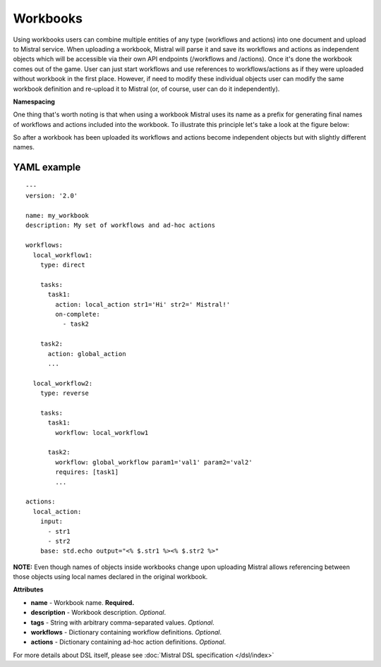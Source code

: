 Workbooks
=========

Using workbooks users can combine multiple entities of any type (workflows and
actions) into one document and upload to Mistral service. When uploading a
workbook, Mistral will parse it and save its workflows and actions as
independent objects which will be accessible via their own API endpoints
(/workflows and /actions). Once it's done the workbook comes out of the game.
User can just start workflows and use references to workflows/actions as if
they were uploaded without workbook in the first place. However, if need to
modify these individual objects user can modify the same workbook definition
and re-upload it to Mistral (or, of course, user can do it independently).

**Namespacing**

One thing that's worth noting is that when using a workbook Mistral uses its
name as a prefix for generating final names of workflows and actions included
into the workbook. To illustrate this principle let's take a look at the
figure below:

.. image:: /img/Mistral_workbook_namespacing.png
    :align: center

So after a workbook has been uploaded its workflows and actions become
independent objects but with slightly different names.

YAML example
^^^^^^^^^^^^
::

    ---
    version: '2.0'

    name: my_workbook
    description: My set of workflows and ad-hoc actions

    workflows:
      local_workflow1:
        type: direct

        tasks:
          task1:
            action: local_action str1='Hi' str2=' Mistral!'
            on-complete:
              - task2

        task2:
          action: global_action
          ...

      local_workflow2:
        type: reverse

        tasks:
          task1:
            workflow: local_workflow1

          task2:
            workflow: global_workflow param1='val1' param2='val2'
            requires: [task1]
            ...

    actions:
      local_action:
        input:
          - str1
          - str2
        base: std.echo output="<% $.str1 %><% $.str2 %>"

**NOTE:** Even though names of objects inside workbooks change upon uploading
Mistral allows referencing between those objects using local names declared in
the original workbook.

**Attributes**

* **name** - Workbook name. **Required.**
* **description** - Workbook description. *Optional*.
* **tags** - String with arbitrary comma-separated values. *Optional*.
* **workflows** - Dictionary containing workflow definitions. *Optional*.
* **actions** - Dictionary containing ad-hoc action definitions. *Optional*.

For more details about DSL itself, please see :doc:`Mistral DSL specification </dsl/index>`
